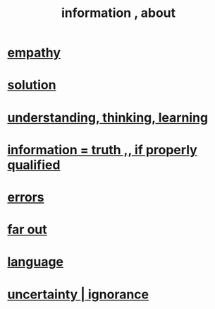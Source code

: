 :PROPERTIES:
:ID:       e2b7487d-7cdd-4a8d-b9ce-26f941ae05ec
:ROAM_ALIASES: information
:END:
#+title: information , about
* [[id:e31ef49a-1cc3-417f-b1db-3d9f5c258abd][empathy]]
* [[id:b7ff0805-4a7d-4f56-85ab-78dcdf88e8f8][solution]]
* [[id:79287a5a-dd30-4de7-bce9-3d02fc6c858a][understanding, thinking, learning]]
* [[id:49a03bb3-7d57-4e38-89a5-93074d8fd152][information = truth ,, if properly qualified]]
* [[id:d012e5a4-c33c-496f-841f-a0db90d8c1e6][errors]]
* [[id:63b8cda1-44f2-433d-8691-f27075d133cd][far out]]
* [[id:c543ecbc-9af5-4a9f-a7b2-fce74104c5cc][language]]
* [[id:7ea32dd5-3ad2-4de1-851b-a3a8d7f88711][uncertainty | ignorance]]
